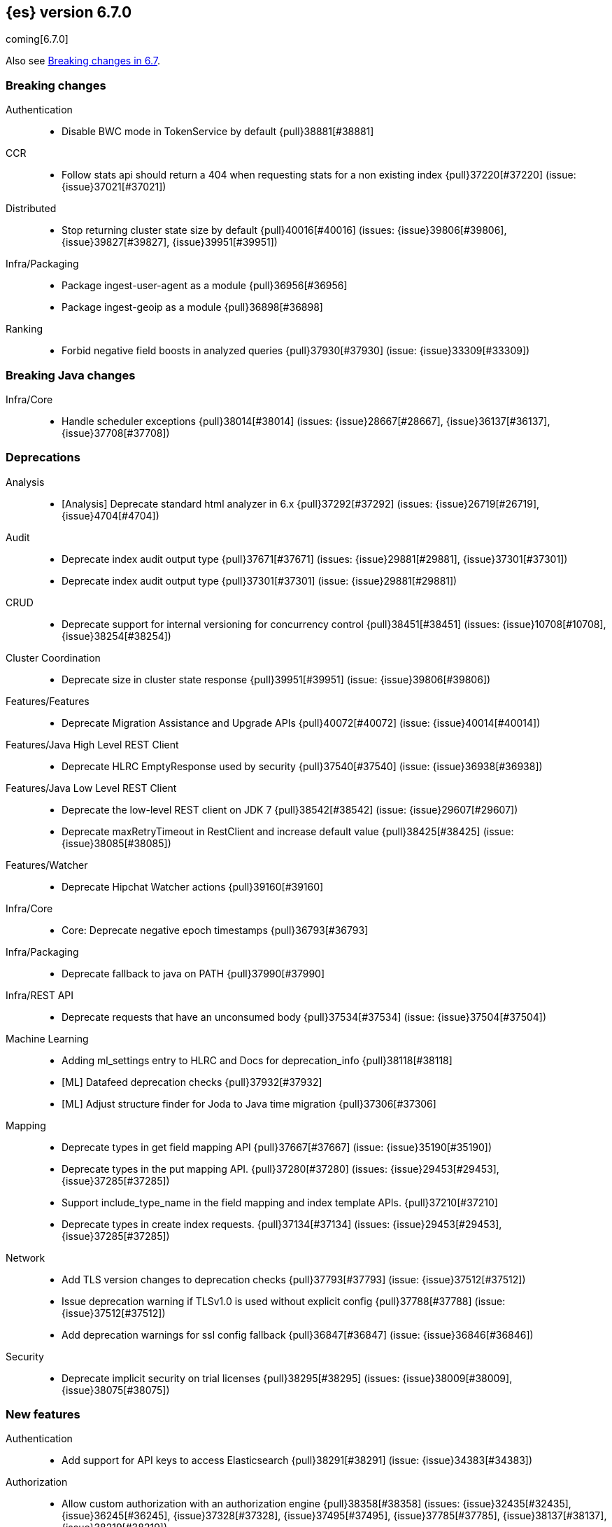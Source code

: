 [[release-notes-6.7.0]]
== {es} version 6.7.0

coming[6.7.0]

Also see <<breaking-changes-6.7,Breaking changes in 6.7>>.

[[breaking-6.7.0]]
[float]
=== Breaking changes

Authentication::
* Disable BWC mode in TokenService by default {pull}38881[#38881]

CCR::
* Follow stats api should return a 404 when requesting stats for a non existing index {pull}37220[#37220] (issue: {issue}37021[#37021])

Distributed::
* Stop returning cluster state size by default {pull}40016[#40016] (issues: {issue}39806[#39806], {issue}39827[#39827], {issue}39951[#39951])

Infra/Packaging::
* Package ingest-user-agent as a module {pull}36956[#36956]
* Package ingest-geoip as a module {pull}36898[#36898]

Ranking::
* Forbid negative field boosts in analyzed queries {pull}37930[#37930] (issue: {issue}33309[#33309])



[[breaking-java-6.7.0]]
[float]
=== Breaking Java changes

Infra/Core::
* Handle scheduler exceptions {pull}38014[#38014] (issues: {issue}28667[#28667], {issue}36137[#36137], {issue}37708[#37708])



[[deprecation-6.7.0]]
[float]
=== Deprecations

Analysis::
* [Analysis] Deprecate standard html analyzer in 6.x {pull}37292[#37292] (issues: {issue}26719[#26719], {issue}4704[#4704])

Audit::
* Deprecate index audit output type {pull}37671[#37671] (issues: {issue}29881[#29881], {issue}37301[#37301])
* Deprecate index audit output type {pull}37301[#37301] (issue: {issue}29881[#29881])

CRUD::
* Deprecate support for internal versioning for concurrency control {pull}38451[#38451] (issues: {issue}10708[#10708], {issue}38254[#38254])

Cluster Coordination::
* Deprecate size in cluster state response {pull}39951[#39951] (issue: {issue}39806[#39806])

Features/Features::
* Deprecate Migration Assistance and Upgrade APIs  {pull}40072[#40072] (issue: {issue}40014[#40014])

Features/Java High Level REST Client::
* Deprecate HLRC EmptyResponse used by security {pull}37540[#37540] (issue: {issue}36938[#36938])

Features/Java Low Level REST Client::
* Deprecate the low-level REST client on JDK 7 {pull}38542[#38542] (issue: {issue}29607[#29607])
* Deprecate maxRetryTimeout in RestClient and increase default value {pull}38425[#38425] (issue: {issue}38085[#38085])

Features/Watcher::
* Deprecate Hipchat Watcher actions {pull}39160[#39160]

Infra/Core::
* Core: Deprecate negative epoch timestamps {pull}36793[#36793]

Infra/Packaging::
* Deprecate fallback to java on PATH {pull}37990[#37990]

Infra/REST API::
* Deprecate requests that have an unconsumed body {pull}37534[#37534] (issue: {issue}37504[#37504])

Machine Learning::
* Adding ml_settings entry to HLRC and Docs for deprecation_info {pull}38118[#38118]
* [ML] Datafeed deprecation checks {pull}37932[#37932]
* [ML] Adjust structure finder for Joda to Java time migration {pull}37306[#37306]

Mapping::
* Deprecate types in get field mapping API {pull}37667[#37667] (issue: {issue}35190[#35190])
*  Deprecate types in the put mapping API. {pull}37280[#37280] (issues: {issue}29453[#29453], {issue}37285[#37285])
* Support include_type_name in the field mapping and index template APIs. {pull}37210[#37210]
* Deprecate types in create index requests. {pull}37134[#37134] (issues: {issue}29453[#29453], {issue}37285[#37285])

Network::
* Add TLS version changes to deprecation checks {pull}37793[#37793] (issue: {issue}37512[#37512])
* Issue deprecation warning if TLSv1.0 is used without explicit config {pull}37788[#37788] (issue: {issue}37512[#37512])
* Add deprecation warnings for ssl config fallback {pull}36847[#36847] (issue: {issue}36846[#36846])

Security::
* Deprecate implicit security on trial licenses {pull}38295[#38295] (issues: {issue}38009[#38009], {issue}38075[#38075])



[[feature-6.7.0]]
[float]
=== New features

Authentication::
* Add support for API keys to access Elasticsearch {pull}38291[#38291] (issue: {issue}34383[#34383])

Authorization::
* Allow custom authorization with an authorization engine  {pull}38358[#38358] (issues: {issue}32435[#32435], {issue}36245[#36245], {issue}37328[#37328], {issue}37495[#37495], {issue}37785[#37785], {issue}38137[#38137], {issue}38219[#38219])
* WIldcard IndicesPermissions don't cover .security {pull}36765[#36765]

CCR::
* Add ccr follow info api {pull}37408[#37408] (issue: {issue}37127[#37127])

CRUD::
* Make `_doc` work as an alias of the actual type of an index. {pull}39505[#39505] (issue: {issue}39469[#39469])

Features/ILM::
* [ILM] Add unfollow action {pull}36970[#36970] (issue: {issue}34648[#34648])

Features/Ingest::
* Enable grok processor to support long, double and boolean {pull}27896[#27896]

Machine Learning::
* ML: Adds set_upgrade_mode API endpoint {pull}37837[#37837]

Mapping::
* Give precedence to index creation when mixing typed templates with typeless index creation and vice-versa. {pull}37871[#37871] (issue: {issue}37773[#37773])
* Add an `include_type_name` option to 6.x. (#29453) {pull}37147[#37147] (issue: {issue}35190[#35190])

SQL::
* SQL: Allow sorting of groups by aggregates {pull}38042[#38042] (issue: {issue}35118[#35118])
* SQL: Implement FIRST/LAST aggregate functions {pull}37936[#37936] (issue: {issue}35639[#35639])
* SQL: Introduce SQL DATE data type {pull}37693[#37693] (issue: {issue}37340[#37340])

Security::
* Switch internal security index to ".security-7" {pull}39337[#39337] (issue: {issue}39284[#39284])



[[enhancement-6.7.0]]
[float]
=== Enhancements

Aggregations::
* Add Composite to AggregationBuilders {pull}38207[#38207] (issue: {issue}38020[#38020])
* Allow nested fields in the composite aggregation {pull}37178[#37178] (issue: {issue}28611[#28611])
* Remove single shard optimization when suggesting shard_size {pull}37041[#37041] (issue: {issue}32125[#32125])
* Use List instead of priority queue for stable sorting in bucket sort aggregator {pull}36748[#36748] (issue: {issue}36322[#36322])
* Keys are compared in BucketSortPipelineAggregation so making key type… {pull}36407[#36407]

Audit::
* Security Audit includes HTTP method for requests {pull}37322[#37322] (issue: {issue}29765[#29765])
* Add X-Forwarded-For to the logfile audit {pull}36427[#36427]

Authentication::
* Security: propagate auth result to listeners {pull}36900[#36900] (issue: {issue}30794[#30794])
* Security: reorder realms based on last success {pull}36878[#36878]
* Deprecation check for Auth realm setting structure {pull}36664[#36664] (issue: {issue}36024[#36024])

Authorization::
* Permission for restricted indices {pull}37577[#37577] (issue: {issue}34454[#34454])
* Create snapshot role {pull}35820[#35820] (issue: {issue}34454[#34454])

CCR::
* Reduce retention lease sync intervals {pull}40302[#40302]
* Introduce forget follower API {pull}39718[#39718] (issue: {issue}37165[#37165])
* Renew retention leases while following {pull}39335[#39335] (issues: {issue}37165[#37165], {issue}38718[#38718])
* Reduce refresh when lookup term in FollowingEngine {pull}39184[#39184]
* Integrate retention leases to recovery from remote {pull}38829[#38829] (issue: {issue}37165[#37165])
* Enable removal of retention leases {pull}38751[#38751] (issue: {issue}37165[#37165])
* Concurrent file chunk fetching for CCR restore {pull}38495[#38495]
* Tighten mapping syncing in ccr remote restore {pull}38071[#38071] (issues: {issue}36879[#36879], {issue}37887[#37887])
* Do not allow put mapping on follower {pull}37675[#37675] (issue: {issue}30086[#30086])
* Added ccr to xpack usage infrastructure {pull}37256[#37256] (issue: {issue}37221[#37221])
* [CCR] FollowingEngine should fail with 403 if operation has no seqno assigned {pull}37213[#37213]
* [CCR] Added auto_follow_exception.timestamp field to auto follow stats {pull}36947[#36947]

CRUD::
* Add Seq# based optimistic concurrency control to UpdateRequest {pull}37872[#37872] (issues: {issue}10708[#10708], {issue}36148[#36148])
* Introduce ssl settings to reindex from remote {pull}37527[#37527] (issues: {issue}29755[#29755], {issue}37287[#37287])
* Use Sequence number powered OCC for processing updates {pull}37308[#37308] (issues: {issue}10708[#10708], {issue}36148[#36148])
* Document Seq No powered optimistic concurrency control {pull}37284[#37284] (issues: {issue}10708[#10708], {issue}36148[#36148])
* Enable IPv6 URIs in reindex from remote {pull}36874[#36874]
* Set acking timeout to 0 on dynamic mapping update {pull}31140[#31140] (issues: {issue}30672[#30672], {issue}30844[#30844])

Client::
* Fixed required fields and paths list {pull}39358[#39358]

Cluster Coordination::
* Expose minimum_master_nodes in cluster state {pull}37811[#37811] (issue: {issue}37701[#37701])

Distributed::
* Add BWC for retention leases {pull}39482[#39482] (issue: {issue}37165[#37165])
* Allow retention lease operations under blocks {pull}39089[#39089] (issues: {issue}34648[#34648], {issue}37165[#37165])
* Remove retention leases when unfollowing {pull}39088[#39088] (issues: {issue}34648[#34648], {issue}37165[#37165])
* Introduce retention lease state file {pull}39004[#39004] (issues: {issue}37165[#37165], {issue}38588[#38588], {issue}39032[#39032])
* Introduce retention lease actions {pull}38756[#38756] (issue: {issue}37165[#37165])
* Add dedicated retention lease exceptions {pull}38754[#38754] (issue: {issue}37165[#37165])
* Recover retention leases during peer recovery {pull}38435[#38435] (issue: {issue}37165[#37165])
* Lift retention lease expiration to index shard {pull}38380[#38380] (issues: {issue}37165[#37165], {issue}37963[#37963], {issue}38070[#38070])
* Introduce retention lease background sync {pull}38262[#38262] (issue: {issue}37165[#37165])
* Copy retention leases when trim unsafe commits {pull}37995[#37995] (issue: {issue}37165[#37165])
* Expose retention leases in shard stats {pull}37991[#37991] (issue: {issue}37165[#37165])
* Introduce retention leases versioning {pull}37951[#37951] (issue: {issue}37165[#37165])
* Soft-deletes policy should always fetch latest leases {pull}37940[#37940] (issues: {issue}37165[#37165], {issue}37375[#37375])
* Sync retention leases on expiration {pull}37902[#37902] (issue: {issue}37165[#37165])
* Ignore shard started requests when primary term does not match {pull}37899[#37899] (issue: {issue}33888[#33888])
* Move update and delete by query to use seq# for optimistic concurrency control {pull}37857[#37857] (issues: {issue}10708[#10708], {issue}36148[#36148], {issue}37639[#37639])
* Introduce retention lease serialization {pull}37447[#37447] (issues: {issue}37165[#37165], {issue}37398[#37398])
* Add run under primary permit method {pull}37440[#37440] (issue: {issue}37398[#37398])
* Introduce retention lease syncing {pull}37398[#37398] (issue: {issue}37165[#37165])
* Introduce retention lease persistence {pull}37375[#37375] (issue: {issue}37165[#37165])
* Add validation for retention lease construction {pull}37312[#37312] (issue: {issue}37165[#37165])
* Introduce retention lease expiration {pull}37195[#37195] (issue: {issue}37165[#37165])
* Introduce shard history retention leases {pull}37167[#37167] (issue: {issue}37165[#37165])
* Always initialize the global checkpoint {pull}34381[#34381]

Docs Infrastructure::
* Align generated release notes with doc standards {pull}39234[#39234] (issue: {issue}39155[#39155])

Engine::
* Also mmap cfs files for hybridfs {pull}38940[#38940] (issue: {issue}36668[#36668])
* Specialize pre-closing checks for engine implementations {pull}38702[#38702]
* Ensure that max seq # is equal to the global checkpoint when creating ReadOnlyEngines {pull}37426[#37426]
* Enable Bulk-Merge if all source remains {pull}37269[#37269]
* Introduce time-based retention policy for soft-deletes {pull}34943[#34943] (issue: {issue}34908[#34908])

Features/CAT APIs::
* Expose `search.throttled` on `_cat/indices` {pull}37073[#37073] (issue: {issue}34352[#34352])

Features/Features::
* Deprecation check for No Master Block setting {pull}38383[#38383] (issue: {issue}36024[#36024])
* Run Node deprecation checks locally {pull}38065[#38065] (issue: {issue}37845[#37845])
* Watcher notification settings Upgrade checks {pull}36907[#36907]

Features/ILM::
* Ensure ILM policies run safely on leader indices  {pull}38140[#38140] (issue: {issue}34648[#34648])
* Skip Shrink when numberOfShards not changed {pull}37953[#37953] (issue: {issue}33275[#33275])
* Inject Unfollow before Rollover and Shrink {pull}37625[#37625] (issue: {issue}34648[#34648])
* Add set_priority action to ILM {pull}37397[#37397] (issue: {issue}36905[#36905])
* [ILM] Add Freeze Action {pull}36910[#36910] (issue: {issue}34630[#34630])

Features/Indices APIs::
* New mapping signature and mapping string source fixed. {pull}37401[#37401]

Features/Ingest::
* minor updates for user-agent ecs for 6.7 {pull}39213[#39213] (issue: {issue}38757[#38757])
* Dep. check for ECS changes to User Agent processor {pull}38362[#38362] (issue: {issue}36024[#36024])
* Add ECS schema for user-agent ingest processor {pull}37727[#37727] (issue: {issue}37329[#37329])
* ingest: compile mustache template only if field includes '{{'' {pull}37207[#37207] (issue: {issue}37120[#37120])
* Move ingest-geoip default databases out of config {pull}36949[#36949] (issue: {issue}36898[#36898])

Features/Java High Level REST Client::
* HLRC: Fix strict setting exception handling {pull}37247[#37247] (issue: {issue}37090[#37090])
* HLRC: Use nonblocking entity for requests {pull}32249[#32249]

Features/Watcher::
* Move watcher to use seq# and primary term for concurrency control {pull}37977[#37977] (issues: {issue}10708[#10708], {issue}37872[#37872])

Infra/Core::
* Use DateFormatter in monitoring instead of joda code {pull}38309[#38309]
* Use dateformatter in ingest-common to log deprecations {pull}38099[#38099]
* Add simple method to write collection of writeables {pull}37448[#37448] (issue: {issue}37398[#37398])
* Date/Time parsing: Use java time API instead of exception handling {pull}37222[#37222]
* [API] spelling: interruptible {pull}37049[#37049] (issue: {issue}37035[#37035])
* restrict node start-up when cluster name in data path {pull}36519[#36519] (issue: {issue}32661[#32661])

Infra/Logging::
* Trim the JSON source in indexing slow logs {pull}38081[#38081] (issue: {issue}38080[#38080])
* Optimize warning header de-duplication {pull}37725[#37725] (issues: {issue}35754[#35754], {issue}37530[#37530], {issue}37597[#37597], {issue}37622[#37622])
* Remove warn-date from warning headers {pull}37622[#37622] (issues: {issue}35754[#35754], {issue}37530[#37530], {issue}37597[#37597])
* Add some deprecation optimizations {pull}37597[#37597] (issues: {issue}35754[#35754], {issue}37530[#37530])
* Only update response headers if we have a new one {pull}37590[#37590] (issues: {issue}35754[#35754], {issue}37530[#37530])

Infra/Packaging::
* Upgrade bundled JDK and Docker images to JDK 12 {pull}40229[#40229]
* Change file descriptor limit to 65535 {pull}37537[#37537] (issue: {issue}35839[#35839])
* Exit batch files explictly using ERRORLEVEL {pull}29583[#29583] (issue: {issue}29582[#29582])

Infra/Scripting::
* Add getZone to JodaCompatibleZonedDateTime {pull}37084[#37084]

Infra/Settings::
* Provide a clearer error message on keystore add {pull}39327[#39327] (issue: {issue}39324[#39324])
* Separate out validation of groups of settings {pull}34184[#34184]

License::
* Handle malformed license signatures {pull}37137[#37137] (issue: {issue}35340[#35340])

Machine Learning::
* [ML] Allow stop unassigned datafeed and relax unset upgrade mode wait {pull}39034[#39034]
* Move ML Optimistic Concurrency Control to Seq No {pull}38278[#38278] (issues: {issue}10708[#10708], {issue}36148[#36148])
* [ML] Add explanation so far to file structure finder exceptions {pull}38191[#38191] (issue: {issue}29821[#29821])
* ML: Add upgrade mode docs, hlrc, and fix bug {pull}37942[#37942]
* [ML] Tighten up use of aliases rather than concrete indices {pull}37874[#37874]
* ML: Add support for single bucket aggs in Datafeeds {pull}37544[#37544] (issue: {issue}36838[#36838])
* [ML] Migrate unallocated jobs and datafeeds {pull}37536[#37536] (issues: {issue}32905[#32905], {issue}36810[#36810], {issue}37430[#37430], {issue}37656[#37656])

Mapping::
* Only issue a deprecation warning if include_type_name is not set. {pull}38825[#38825] (issue: {issue}35190[#35190])
* Log document id when MapperParsingException occurs {pull}37800[#37800] (issue: {issue}37658[#37658])
* Types removal - add constants for include_type_names {pull}37304[#37304]
* Deprecation check for index_options on numeric fields {pull}37026[#37026] (issue: {issue}36024[#36024])
* Deprecation check for indices with multiple types {pull}36952[#36952] (issues: {issue}35190[#35190], {issue}36024[#36024])
* Use index-prefix fields for terms of length min_chars - 1 {pull}36703[#36703]

Recovery::
* Do not wait for advancement of checkpoint in recovery {pull}39006[#39006] (issues: {issue}38949[#38949], {issue}39000[#39000])
* SyncedFlushService.getShardRoutingTable() should use metadata to check for index existence {pull}37691[#37691] (issue: {issue}33888[#33888])
* Make prepare engine step of recovery source non-blocking {pull}37573[#37573] (issue: {issue}37174[#37174])
* Make recovery source send operations non-blocking {pull}37503[#37503] (issue: {issue}37458[#37458])
* Prepare to make send translog of recovery non-blocking {pull}37458[#37458] (issue: {issue}37291[#37291])
* Make finalize step of recovery source non-blocking {pull}37388[#37388] (issue: {issue}37291[#37291])
* Make recovery source partially non-blocking {pull}37291[#37291] (issue: {issue}36195[#36195])
* Do not mutate RecoveryResponse {pull}37204[#37204] (issue: {issue}37174[#37174])
* Don't block on peer recovery on the target side {pull}37076[#37076] (issue: {issue}36195[#36195])
* Reduce recovery time with compress or secure transport {pull}36981[#36981] (issue: {issue}33844[#33844])

Rollup::
* Replace the TreeMap in the composite aggregation {pull}36675[#36675]

SQL::
* SQL: Enhance checks for inexact fields {pull}39427[#39427] (issue: {issue}38501[#38501])
* SQL: change the default precision for CURRENT_TIMESTAMP function {pull}39391[#39391] (issue: {issue}39288[#39288])
* SQL: add "validate.properties" property to JDBC's allowed list of settings {pull}39050[#39050] (issue: {issue}38068[#38068])
* SQL: Allow look-ahead resolution of aliases for WHERE clause {pull}38450[#38450] (issue: {issue}29983[#29983])
* SQL: Implement CURRENT_DATE {pull}38175[#38175] (issue: {issue}38160[#38160])
* SQL: Generate relevant error message when grouping functions are not used in GROUP BY {pull}38017[#38017] (issue: {issue}37952[#37952])
* SQL: Skip the nested and object field types in case of an ODBC request {pull}37948[#37948] (issue: {issue}37801[#37801])
* SQL: Add protocol tests and remove jdbc_type from drivers response {pull}37516[#37516] (issues: {issue}36635[#36635], {issue}36882[#36882])
* SQL: Remove slightly used meta commands {pull}37506[#37506] (issue: {issue}37409[#37409])
* SQL: Describe aliases as views {pull}37496[#37496] (issue: {issue}37422[#37422])
* SQL: Make `FULL` non-reserved keyword in the grammar {pull}37377[#37377] (issue: {issue}37376[#37376])
* SQL: Use declared source for error messages {pull}37161[#37161]
* SQL: Improve error message when unable to translate to ES query DSL {pull}37129[#37129] (issue: {issue}37040[#37040])
* [API] spelling: subtract {pull}37055[#37055] (issue: {issue}37035[#37035])
* [API] spelling: similar {pull}37054[#37054] (issue: {issue}37035[#37035])
* [API] spelling: input {pull}37048[#37048] (issue: {issue}37035[#37035])
* SQL: Enhance message for PERCENTILE[_RANK] with field as 2nd arg {pull}36933[#36933] (issue: {issue}36903[#36903])
* SQL: Preserve original source for each expression {pull}36912[#36912] (issue: {issue}36894[#36894])

Search::
* Add finalReduce flag to SearchRequest {pull}38104[#38104] (issues: {issue}37000[#37000], {issue}37838[#37838])
* Expose sequence number and primary terms in search responses {pull}37639[#37639]
* Allow field types to optimize phrase prefix queries {pull}37436[#37436] (issue: {issue}31921[#31921])
* Add support for providing absolute start time to SearchRequest {pull}37142[#37142] (issue: {issue}32125[#32125])
* Ensure that local cluster alias is never treated as remote {pull}37121[#37121] (issues: {issue}32125[#32125], {issue}36997[#36997])
* [API] spelling: cacheable {pull}37047[#37047] (issue: {issue}37035[#37035])
* Add ability to suggest shard_size on coord node rewrite {pull}37017[#37017] (issues: {issue}32125[#32125], {issue}36997[#36997], {issue}37000[#37000])
* Skip final reduction if SearchRequest holds a cluster alias {pull}37000[#37000] (issues: {issue}32125[#32125], {issue}36997[#36997])
* Add support for local cluster alias to SearchRequest {pull}36997[#36997] (issue: {issue}32125[#32125])

Security::
* Move CAS operations in TokenService to sequence numbers {pull}38311[#38311] (issues: {issue}10708[#10708], {issue}37872[#37872])
* Cleanup construction of interceptors {pull}38294[#38294]

Snapshot/Restore::
* RestoreService should update primary terms when restoring shards of existing indices {pull}38177[#38177] (issue: {issue}33888[#33888])
* Allow open indices to be restored {pull}37733[#37733]
* Create specific exception for when snapshots are in progress {pull}37550[#37550] (issue: {issue}37541[#37541])
* SNAPSHOT: Speed up HDFS Repository Writes {pull}37069[#37069]
* Implement Atomic Blob Writes for HDFS Repository {pull}37066[#37066] (issue: {issue}37011[#37011])
* [API] spelling: repositories {pull}37053[#37053] (issue: {issue}37035[#37035])
* SNAPSHOT: Use CancellableThreads to Abort {pull}35901[#35901] (issue: {issue}21759[#21759])

Suggesters::
* [API] spelling: likelihood {pull}37052[#37052] (issue: {issue}37035[#37035])



[[bug-6.7.0]]
[float]
=== Bug fixes

Aggregations::
* Skip sibling pipeline aggregators reduction during non-final reduce {pull}40101[#40101] (issue: {issue}40059[#40059])
* Only create MatrixStatsResults on final reduction {pull}38130[#38130] (issue: {issue}37587[#37587])
* Don't load global ordinals with the `map` execution_hint {pull}37833[#37833] (issue: {issue}37705[#37705])
* Issue #37303 - Invalid variance fix {pull}37384[#37384] (issue: {issue}37303[#37303])

Allocation::
* Fix _host based require filters {pull}38173[#38173]
* Ignore obsolete dangling indices {pull}37824[#37824] (issue: {issue}27073[#27073])
* ALLOC: Fail Stale Primary Alloc. Req. without Data {pull}37226[#37226] (issue: {issue}37098[#37098])

Analysis::
* Fix PreConfiguredTokenFilters getSynonymFilter() implementations {pull}38858[#38858] (issues: {issue}38793[#38793], {issue}38839[#38839])
* Fix PreConfiguredTokenFilters getSynonymFilter() implementations {pull}38839[#38839] (issue: {issue}38793[#38793])

Audit::
* LoggingAuditTrail correctly handle ReplicatedWriteRequest {pull}39925[#39925] (issue: {issue}39555[#39555])
* Fix IndexAuditTrail rolling upgrade on rollover edge - take 2 {pull}38286[#38286] (issues: {issue}33867[#33867], {issue}35988[#35988], {issue}37062[#37062])
* Fix NPE in Logfile Audit Filter {pull}38120[#38120] (issue: {issue}38097[#38097])

Authentication::
* Correct authenticate response for API key {pull}39684[#39684]
* Fix security index auto-create and state recovery race {pull}39582[#39582]
* Use consistent view of realms for authentication {pull}38815[#38815] (issue: {issue}30301[#30301])
*  Enhance parsing of StatusCode in SAML Responses {pull}38628[#38628]
* Limit token expiry to 1 hour maximum {pull}38244[#38244]
* Fix expired token message in Exception header {pull}37196[#37196]
* Fix NPE in CachingUsernamePasswordRealm {pull}36953[#36953] (issue: {issue}36951[#36951])

CCR::
* Safe publication of AutoFollowCoordinator {pull}40153[#40153] (issue: {issue}38560[#38560])
* Enable reading auto-follow patterns from x-content {pull}40130[#40130] (issue: {issue}40128[#40128])
* Stop auto-followers on shutdown {pull}40124[#40124]
* Protect against the leader index being removed {pull}39351[#39351] (issue: {issue}39308[#39308])
* Fix shard follow task startup error handling {pull}39053[#39053] (issue: {issue}38779[#38779])
* Filter out upgraded version index settings when starting index following {pull}38838[#38838] (issue: {issue}38835[#38835])
* Handle the fact that `ShardStats` instance may have no commit or seqno stats {pull}38782[#38782] (issue: {issue}38779[#38779])
* Fix LocalIndexFollowingIT#testRemoveRemoteConnection() test {pull}38709[#38709] (issue: {issue}38695[#38695])
* Prevent CCR recovery from missing documents {pull}38237[#38237]
* Fix file reading in ccr restore service {pull}38117[#38117]
* Correct argument names in update mapping/settings from leader {pull}38063[#38063]
* Ensure changes requests return the latest mapping version {pull}37633[#37633]
* Do not set fatal exception when shard follow task is stopped. {pull}37603[#37603]
* Add fatal_exception field for ccr stats in monitoring mapping {pull}37563[#37563]
* Do not add index event listener if CCR disabled {pull}37432[#37432]
* When removing an AutoFollower also mark it as removed. {pull}37402[#37402] (issue: {issue}36761[#36761])
* [CCR] Resume follow Api should not require a request body {pull}37217[#37217] (issue: {issue}37022[#37022])

CRUD::
* Cascading primary failure lead to MSU too low {pull}40249[#40249]
* ShardBulkAction ignore primary response on primary {pull}38901[#38901]
* Fix Reindex from remote query logic {pull}36908[#36908]

Cluster Coordination::
* Fixing the custom object serialization bug in diffable utils. {pull}39544[#39544]
* Always return metadata version if metadata is requested {pull}37674[#37674]

Distributed::
* Enforce retention leases require soft deletes {pull}39922[#39922] (issue: {issue}39914[#39914])
* Treat TransportService stopped error as node is closing {pull}39800[#39800] (issue: {issue}39584[#39584])
* Use cause to determine if node with primary is closing {pull}39723[#39723] (issue: {issue}39584[#39584])
* Don’t ack if unable to remove failing replica {pull}39584[#39584] (issue: {issue}39467[#39467])
* Ignore waitForActiveShards when syncing leases {pull}39224[#39224] (issue: {issue}39089[#39089])
* Fix synchronization in LocalCheckpointTracker#contains {pull}38755[#38755] (issues: {issue}33871[#33871], {issue}38633[#38633])
* TransportVerifyShardBeforeCloseAction should force a flush {pull}38401[#38401] (issues: {issue}33888[#33888], {issue}37961[#37961])
* Fix limit on retaining sequence number {pull}37992[#37992] (issue: {issue}37165[#37165])
* Close Index API should force a flush if a sync is needed {pull}37961[#37961] (issues: {issue}33888[#33888], {issue}37426[#37426])
* Force Refresh Listeners when Acquiring all Operation Permits {pull}36835[#36835]
* Replaced the word 'shards' with 'replicas' in an error message. (#36234) {pull}36275[#36275] (issue: {issue}36234[#36234])

Engine::
* Bubble up exception when processing NoOp {pull}39338[#39338] (issue: {issue}38898[#38898])
* ReadOnlyEngine should update translog recovery state information {pull}39238[#39238]
* Advance max_seq_no before add operation to Lucene {pull}38879[#38879] (issue: {issue}31629[#31629])

Features/Features::
* Only count some fields types for deprecation check {pull}40166[#40166]
* Deprecation check for indices with very large numbers of fields {pull}39869[#39869] (issue: {issue}39851[#39851])
* Check for .watches that wasn't upgraded properly {pull}39609[#39609]
* Link to 7.0 documentation in deprecation checks {pull}39194[#39194]
* Handle Null in FetchSourceContext#fetchSource {pull}36839[#36839] (issue: {issue}29293[#29293])

Features/ILM::
* Handle failure to release retention leases in ILM {pull}39281[#39281] (issue: {issue}39181[#39181])
* Preserve ILM operation mode when creating new lifecycles {pull}38134[#38134] (issues: {issue}38229[#38229], {issue}38230[#38230])
* Retry ILM steps that fail due to SnapshotInProgressException {pull}37624[#37624] (issues: {issue}37541[#37541], {issue}37552[#37552])
* Remove `indexing_complete` when removing policy {pull}36620[#36620]

Features/Indices APIs::
* Add pre-upgrade check to test cluster routing allocation is enabled {pull}39340[#39340] (issue: {issue}39339[#39339])
* Reject delete index requests with a body {pull}37501[#37501] (issue: {issue}8217[#8217])
* Get Aliases with wildcard exclusion expression {pull}34230[#34230] (issues: {issue}33518[#33518], {issue}33805[#33805], {issue}34144[#34144])

Features/Ingest::
* Ingest ingest then create index {pull}39607[#39607] (issues: {issue}32758[#32758], {issue}32786[#32786], {issue}36545[#36545])
* Support unknown fields in ingest pipeline map configuration {pull}38352[#38352] (issue: {issue}36938[#36938])
* Ingest node - user_agent, move device parsing to an object {pull}38115[#38115] (issues: {issue}37329[#37329], {issue}38094[#38094])

Features/Java High Level REST Client::
* Allow setting of `copy_settings` in the HLRC {pull}39752[#39752] (issue: {issue}30255[#30255])
* Update IndexTemplateMetaData to allow unknown fields {pull}38448[#38448] (issue: {issue}36938[#36938])
* `if_seq_no` and `if_primary_term` parameters aren't wired correctly in REST Client's CRUD API {pull}38411[#38411]
* Update Rollup Caps to allow unknown fields {pull}38339[#38339] (issue: {issue}36938[#36938])
* Fix ILM explain response to allow unknown fields {pull}38054[#38054] (issue: {issue}36938[#36938])
* Fix ILM status to allow unknown fields {pull}38043[#38043] (issue: {issue}36938[#36938])
* Fix ILM Lifecycle Policy to allow unknown fields {pull}38041[#38041] (issue: {issue}36938[#36938])
* Update authenticate to allow unknown fields {pull}37713[#37713] (issue: {issue}36938[#36938])
* Update verify repository to allow unknown fields {pull}37619[#37619] (issue: {issue}36938[#36938])
* Update get users to allow unknown fields {pull}37593[#37593] (issue: {issue}36938[#36938])
* Update Execute Watch to allow unknown fields {pull}37498[#37498] (issue: {issue}36938[#36938])
* Update Put Watch to allow unknown fields {pull}37494[#37494] (issue: {issue}36938[#36938])
* Update Delete Watch to allow unknown fields {pull}37435[#37435] (issue: {issue}36938[#36938])
* Fix weighted_avg parser not found for RestHighLevelClient {pull}37027[#37027] (issue: {issue}36861[#36861])

Features/Monitoring::
* Specify include_type_name in HTTP monitoring. {pull}38927[#38927] (issue: {issue}37442[#37442])
* Allow built-in monitoring_user role to call GET _xpack API {pull}38060[#38060] (issue: {issue}37970[#37970])

Features/Watcher::
* Fix Watcher stats class cast exception {pull}39821[#39821] (issue: {issue}39780[#39780])
* Use any index specified by .watches for Watcher {pull}39541[#39541] (issue: {issue}39478[#39478])
* Resolve concurrency with watcher trigger service {pull}39092[#39092] (issue: {issue}39087[#39087])
* Only flush Watcher's bulk processor if Watcher is enabled {pull}38803[#38803] (issue: {issue}38798[#38798])

Geo::
* Geo: Do not normalize the longitude with value -180 for Lucene shapes {pull}37299[#37299] (issue: {issue}37297[#37297])

Highlighting::
* Bug fix for AnnotatedTextHighlighter {pull}39525[#39525] (issue: {issue}39395[#39395])

Infra/Core::
* Correct name of basic_date_time_no_millis {pull}39367[#39367]
* Fix DateFormatters.parseMillis when no timezone is given {pull}39100[#39100] (issue: {issue}39067[#39067])
* Prefix java formatter patterns with '8' {pull}38712[#38712] (issue: {issue}38567[#38567])
* Bubble-up exceptions from scheduler {pull}38317[#38317] (issue: {issue}38014[#38014])
* Core: Revert back to joda's multi date formatters {pull}36814[#36814] (issues: {issue}36447[#36447], {issue}36602[#36602])
* Propagate Errors in executors to uncaught exception handler {pull}36137[#36137] (issue: {issue}28667[#28667])

Infra/Packaging::
* Remove NOREPLACE for /etc/elasticsearch in rpm and deb {pull}37839[#37839]
* Packaging: Remove permission editing in postinst {pull}37242[#37242] (issue: {issue}37143[#37143])
* Suppress error message when `/proc/sys/vm/max_map_count` is not exists. {pull}35933[#35933]

Infra/Scripting::
* Fix Painless void return bug {pull}38046[#38046]

Infra/Settings::
* Fix setting by time unit {pull}37192[#37192]
* Fix handling of fractional byte size value settings {pull}37172[#37172]
* Fix handling of fractional time value settings {pull}37171[#37171]

Machine Learning::
* [ML] Fix race condition when creating multiple jobs {pull}40049[#40049] (issue: {issue}38785[#38785])
* [ML] Fix datafeed skipping first bucket after lookback when aggs are … {pull}39859[#39859] (issue: {issue}39842[#39842])
* [ML] refactoring lazy query and agg parsing {pull}39776[#39776] (issue: {issue}39528[#39528])
* [ML] Stop the ML memory tracker before closing node {pull}39111[#39111] (issue: {issue}37117[#37117])
* ML allow aliased .ml-anomalies* index on PUT Job {pull}38821[#38821] (issue: {issue}38773[#38773])
* [ML] Report index unavailable instead of waiting for lazy node {pull}38423[#38423]
* ML: Fix error race condition on stop _all datafeeds and close _all jobs {pull}38113[#38113] (issue: {issue}37959[#37959])
* [ML] Update ML results mappings on process start {pull}37706[#37706] (issue: {issue}37607[#37607])
* [ML] Prevent submit after autodetect worker is stopped {pull}37700[#37700] (issue: {issue}37108[#37108])
* [ML] Fix ML datafeed CCS with wildcarded cluster name {pull}37470[#37470] (issue: {issue}36228[#36228])
* [ML] Update error message for process update {pull}37363[#37363]
* [ML] Wait for autodetect to be ready in the datafeed {pull}37349[#37349] (issues: {issue}36810[#36810], {issue}37227[#37227])
* [ML] Stop datafeeds running when their jobs are stale {pull}37227[#37227] (issue: {issue}36810[#36810])
* [ML] Make GetJobStats work with arbitrary wildcards and groups {pull}36683[#36683] (issue: {issue}34745[#34745])

Mapping::
* Make sure to reject mappings with type _doc when include_type_name is false. {pull}38270[#38270] (issue: {issue}38266[#38266])
* Treat put-mapping calls with `_doc` as a top-level key as typed calls. {pull}38032[#38032]
* Update the deprecation message for typed put mapping requests. {pull}37835[#37835]
* Make sure PutMappingRequest accepts content types other than JSON. {pull}37720[#37720]
* MAPPING: Improve Precision for scaled_float {pull}37169[#37169] (issue: {issue}32570[#32570])
* Make sure to accept empty unnested mappings in create index requests. {pull}37089[#37089]
* Stop automatically nesting mappings in index creation requests. {pull}36924[#36924]

Network::
* Rebuild remote connections on profile changes {pull}37678[#37678] (issue: {issue}37201[#37201])
* Reload SSL context on file change for LDAP {pull}36937[#36937] (issues: {issue}30509[#30509], {issue}36923[#36923])

Ranking::
* QueryRescorer should keep the window size when rewriting {pull}36836[#36836]

Recovery::
* Create retention leases file during recovery {pull}39359[#39359] (issue: {issue}37165[#37165])
* RecoveryMonitor#lastSeenAccessTime should be volatile {pull}36781[#36781]

SQL::
* SQL: Preserve original source for cast/convert function {pull}40271[#40271] (issue: {issue}40239[#40239])
* SQL: Fix issue with optimization on queries with ORDER BY/LIMIT {pull}40256[#40256] (issue: {issue}40211[#40211])
* SQL: Fix issue with getting DATE type in JDBC {pull}40207[#40207]
* SQL: Fix issue with date columns returned always in UTC {pull}40163[#40163] (issue: {issue}40152[#40152])
* SQL: Add multi_value_field_leniency inside FieldHitExtractor {pull}40113[#40113] (issue: {issue}39700[#39700])
* SQL: fix incorrect ordering of groupings (GROUP BY) based on orderings (ORDER BY) {pull}40087[#40087] (issue: {issue}39956[#39956])
* SQL: Fix bug with JDBC timezone setting and DATE type {pull}39978[#39978] (issue: {issue}39915[#39915])
* SQL: Wrap ZonedDateTime parameters inside scripts {pull}39911[#39911] (issue: {issue}39877[#39877])
* SQL: ConstantProcessor can now handle NamedWriteable {pull}39876[#39876] (issue: {issue}39875[#39875])
* SQL: Extend the multi dot field notation extraction to lists of values {pull}39823[#39823] (issue: {issue}39738[#39738])
* SQL: values in datetime script aggs should be treated as long {pull}39773[#39773] (issue: {issue}37042[#37042])
* SQL: Don't allow inexact fields for MIN/MAX {pull}39563[#39563] (issue: {issue}39427[#39427])
* SQL: Fix merging of incompatible multi-fields {pull}39560[#39560] (issue: {issue}39547[#39547])
* SQL: fix COUNT DISTINCT column name {pull}39537[#39537] (issue: {issue}39511[#39511])
* SQL: ignore UNSUPPORTED fields for JDBC and ODBC modes in 'SYS COLUMNS' {pull}39518[#39518] (issue: {issue}39471[#39471])
* SQL: Use underlying exact field for LIKE/RLIKE {pull}39443[#39443] (issue: {issue}39442[#39442])
* SQL: enforce JDBC driver - ES server version parity {pull}38972[#38972] (issue: {issue}38775[#38775])
* SQL: fall back to using the field name for column label {pull}38842[#38842] (issue: {issue}38831[#38831])
* SQL: Prevent grouping over grouping functions {pull}38649[#38649] (issue: {issue}38308[#38308])
* SQL: Relax StackOverflow circuit breaker for constants {pull}38572[#38572] (issue: {issue}38571[#38571])
* SQL: Fix issue with IN not resolving to underlying keyword field {pull}38440[#38440] (issue: {issue}38424[#38424])
* SQL: change the Intervals milliseconds precision to 3 digits {pull}38297[#38297] (issue: {issue}37423[#37423])
* SQL: Fix esType for DATETIME/DATE and INTERVALS {pull}38179[#38179] (issue: {issue}38051[#38051])
* SQL: Added SSL configuration options tests {pull}37875[#37875] (issue: {issue}37711[#37711])
* SQL: Fix casting from date to numeric type to use millis {pull}37869[#37869] (issue: {issue}37655[#37655])
* SQL: Fix BasicFormatter NPE {pull}37804[#37804]
* SQL: Return Intervals in SQL format for CLI {pull}37602[#37602] (issues: {issue}29970[#29970], {issue}36186[#36186], {issue}36432[#36432])
* SQL: fix object extraction from sources {pull}37502[#37502] (issue: {issue}37364[#37364])
* SQL: Fix issue with field names containing "." {pull}37364[#37364] (issue: {issue}37128[#37128])
* SQL: Fix bug regarding alias fields with dots {pull}37279[#37279] (issue: {issue}37224[#37224])
* SQL: Proper handling of COUNT(field_name) and COUNT(DISTINCT field_name) {pull}37254[#37254] (issue: {issue}30285[#30285])
* SQL: fix COUNT DISTINCT filtering {pull}37176[#37176] (issue: {issue}37086[#37086])
* SQL: Fix issue with wrong NULL optimization {pull}37124[#37124] (issue: {issue}35872[#35872])
* SQL: Fix issue with complex expression as args of PERCENTILE/_RANK {pull}37102[#37102] (issue: {issue}37099[#37099])
* SQL: Handle the bwc Joda ZonedDateTime scripting class in Painless {pull}37024[#37024] (issue: {issue}37023[#37023])
* SQL: Fix bug regarding histograms usage in scripting {pull}36866[#36866]
* SQL: Fix issue with always false filter involving functions {pull}36830[#36830] (issue: {issue}35980[#35980])
* SQL: protocol returns ISO 8601 String formatted dates instead of Long for JDBC/ODBC requests {pull}36800[#36800] (issue: {issue}36756[#36756])
* SQL: Enhance Verifier to prevent aggregate or grouping functions from {pull}36799[#36799] (issue: {issue}36798[#36798])
* SQL: normalized keywords shouldn't be allowed for groupings and sorting [ISSUE] {pull}35203[#35203]

Search::
* Serialize top-level pipeline aggs as part of InternalAggregations {pull}40177[#40177] (issues: {issue}40059[#40059], {issue}40101[#40101])
* Fix Fuzziness#asDistance(String) {pull}39643[#39643] (issue: {issue}39614[#39614])
* Fix simple query string serialization conditional {pull}38960[#38960] (issues: {issue}21504[#21504], {issue}38889[#38889])
* Ensure that maxConcurrentShardRequests is never defaulted to 0 {pull}38734[#38734]
* Look up connection using the right cluster alias when releasing contexts {pull}38570[#38570]
* Fix fetch source option in expand search phase {pull}37908[#37908] (issue: {issue}23829[#23829])
* Throw if two inner_hits have the same name {pull}37645[#37645] (issue: {issue}37584[#37584])
* Ensure either success or failure path for SearchOperationListener is called {pull}37467[#37467] (issue: {issue}37185[#37185])
* Use executor `SAME` to handle search related handlers {pull}37427[#37427] (issues: {issue}33732[#33732], {issue}37392[#37392])

Security::
* Fix exit code for Security CLI tools  {pull}37956[#37956] (issue: {issue}37841[#37841])
* Fix potential NPE in UsersTool {pull}37660[#37660]

Snapshot/Restore::
* Fix Concurrent Snapshot Ending And Stabilize Snapshot Finalization {pull}38368[#38368] (issue: {issue}38226[#38226])
* Fix Two Races that Lead to Stuck Snapshots {pull}37686[#37686] (issues: {issue}32265[#32265], {issue}32348[#32348])
* Fix Race in Concurrent Snapshot Delete and Create {pull}37612[#37612] (issue: {issue}37581[#37581])
* Streamline S3 Repository- and Client-Settings {pull}37393[#37393]
* SNAPSHOTS: Upgrade GCS Dependencies to 1.55.0 {pull}36634[#36634] (issues: {issue}35229[#35229], {issue}35459[#35459])

Suggesters::
* Fix duplicate removal when merging completion suggestions {pull}36996[#36996] (issue: {issue}35836[#35836])

Task Management::
* Un-assign persistent tasks as nodes exit the cluster {pull}37656[#37656]



[[regression-6.7.0]]
[float]
=== Regressions

Infra/Core::
* Speed up converting of temporal accessor to zoned date time {pull}37915[#37915] (issue: {issue}37826[#37826])



[[upgrade-6.7.0]]
[float]
=== Upgrades

Discovery-Plugins::
* Bump jackson-databind version for AWS SDK {pull}39183[#39183]

Features/Ingest::
* Bump jackson-databind version for ingest-geoip {pull}39182[#39182]

Security::
* Upgrade the bouncycastle dependency to 1.61 {pull}40017[#40017] (issue: {issue}40011[#40011])

Snapshot/Restore::
* plugins/repository-gcs: Update google-cloud-storage/core to 1.59.0 {pull}39748[#39748] (issue: {issue}39366[#39366])



